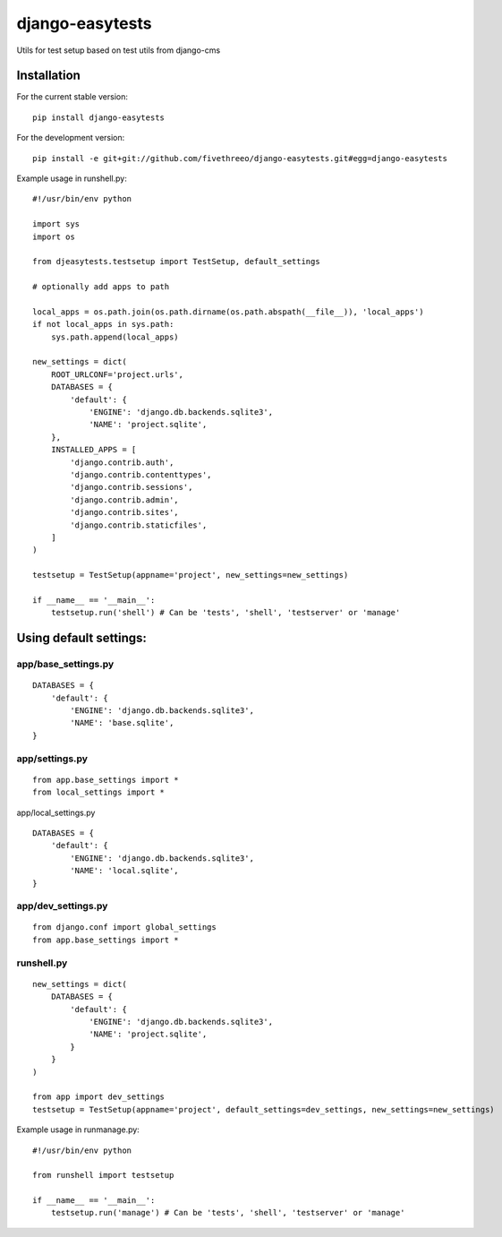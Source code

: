 ================
django-easytests
================

Utils for test setup based on test utils from django-cms

Installation
------------

For the current stable version:

::

    pip install django-easytests

For the development version:

::

    pip install -e git+git://github.com/fivethreeo/django-easytests.git#egg=django-easytests

Example usage in runshell.py:

::
    
    #!/usr/bin/env python
    
    import sys
    import os
    
    from djeasytests.testsetup import TestSetup, default_settings
    
    # optionally add apps to path

    local_apps = os.path.join(os.path.dirname(os.path.abspath(__file__)), 'local_apps')
    if not local_apps in sys.path:
        sys.path.append(local_apps)    

    new_settings = dict(
        ROOT_URLCONF='project.urls',
        DATABASES = {
            'default': {
                'ENGINE': 'django.db.backends.sqlite3',
                'NAME': 'project.sqlite',
        },
        INSTALLED_APPS = [
            'django.contrib.auth',
            'django.contrib.contenttypes',
            'django.contrib.sessions',
            'django.contrib.admin',
            'django.contrib.sites',
            'django.contrib.staticfiles',
        ]
    )
    
    testsetup = TestSetup(appname='project', new_settings=new_settings)
    
    if __name__ == '__main__':
        testsetup.run('shell') # Can be 'tests', 'shell', 'testserver' or 'manage'

Using default settings:
-----------------------

app/base_settings.py
====================

::
    
    DATABASES = {
        'default': {
            'ENGINE': 'django.db.backends.sqlite3',
            'NAME': 'base.sqlite',
    }

app/settings.py
===============

::
    
    from app.base_settings import *
    from local_settings import *
    
app/local_settings.py
    
::
    
    DATABASES = {
        'default': {
            'ENGINE': 'django.db.backends.sqlite3',
            'NAME': 'local.sqlite',
    }

app/dev_settings.py
===================

::
    
    from django.conf import global_settings
    from app.base_settings import *
    
runshell.py
===========

::    

    new_settings = dict(
        DATABASES = {
            'default': {
                'ENGINE': 'django.db.backends.sqlite3',
                'NAME': 'project.sqlite',
            }
        }
    )
    
    from app import dev_settings
    testsetup = TestSetup(appname='project', default_settings=dev_settings, new_settings=new_settings)


Example usage in runmanage.py:

::

    #!/usr/bin/env python
    
    from runshell import testsetup
    
    if __name__ == '__main__':
        testsetup.run('manage') # Can be 'tests', 'shell', 'testserver' or 'manage'
        

        
        
